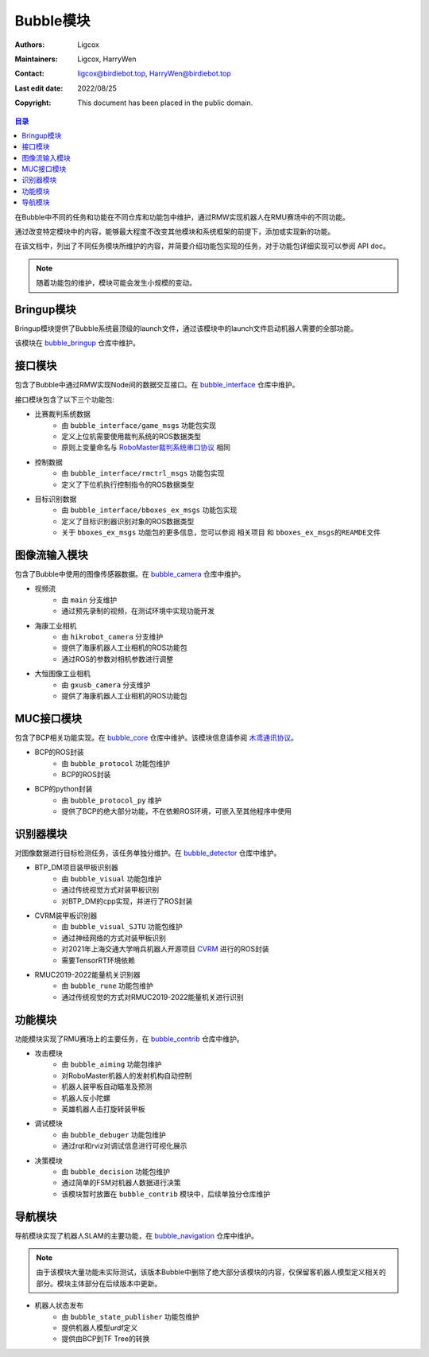Bubble模块
=========================

:Authors: Ligcox
:Maintainers:
    Ligcox,
    HarryWen
:Contact: 
    ligcox@birdiebot.top,
    HarryWen@birdiebot.top
:Last edit date: 2022/08/25
:Copyright: This document has been placed in the public domain.

.. contents:: 目录
   :depth: 2
   :local:

在Bubble中不同的任务和功能在不同仓库和功能包中维护，通过RMW实现机器人在RMU赛场中的不同功能。

通过改变特定模块中的内容，能够最大程度不改变其他模块和系统框架的前提下，添加或实现新的功能。

在该文档中，列出了不同任务模块所维护的内容，并简要介绍功能包实现的任务，对于功能包详细实现可以参阅 API doc。

.. note:: 随着功能包的维护，模块可能会发生小规模的变动。

Bringup模块
------------------------------
Bringup模块提供了Bubble系统最顶级的launch文件，通过该模块中的launch文件启动机器人需要的全部功能。

该模块在 `bubble_bringup <https://github.com/Birdiebot/bubble_bringup>`__  仓库中维护。

接口模块
--------------------------
包含了Bubble中通过RMW实现Node间的数据交互接口。在 `bubble_interface <https://github.com/Birdiebot/bubble_interface>`__ 仓库中维护。

接口模块包含了以下三个功能包:

* 比赛裁判系统数据
    - 由 ``bubble_interface/game_msgs`` 功能包实现
    - 定义上位机需要使用裁判系统的ROS数据类型
    - 原则上变量命名与 `RoboMaster裁判系统串口协议 <https://rm-static.djicdn.com/tem/17348/RoboMaster%202021%20%E8%A3%81%E5%88%A4%E7%B3%BB%E7%BB%9F%E4%B8%B2%E5%8F%A3%E5%8D%8F%E8%AE%AE%E9%99%84%E5%BD%95%20V1.0%EF%BC%8820210203%EF%BC%89.pdf>`__ 相同
* 控制数据
    - 由 ``bubble_interface/rmctrl_msgs`` 功能包实现
    - 定义了下位机执行控制指令的ROS数据类型
* 目标识别数据
    - 由 ``bubble_interface/bboxes_ex_msgs`` 功能包实现
    - 定义了目标识别器识别对象的ROS数据类型
    - 关于 ``bboxes_ex_msgs`` 功能包的更多信息，您可以参阅 ``相关项目`` 和 ``bboxes_ex_msgs的REAMDE文件``


图像流输入模块
--------------------------
包含了Bubble中使用的图像传感器数据。在 `bubble_camera <https://github.com/Birdiebot/bubble_camera>`__ 仓库中维护。

* 视频流
    - 由 ``main`` 分支维护
    - 通过预先录制的视频，在测试环境中实现功能开发
* 海康工业相机
    - 由 ``hikrobot_camera`` 分支维护
    - 提供了海康机器人工业相机的ROS功能包
    - 通过ROS的参数对相机参数进行调整
* 大恒图像工业相机
    - 由 ``gxusb_camera`` 分支维护
    - 提供了海康机器人工业相机的ROS功能包


MUC接口模块
--------------------------
包含了BCP相关功能实现。在 `bubble_core <https://github.com/Birdiebot/bubble_core>`__ 仓库中维护。该模块信息请参阅 `木鸢通讯协议 <../guide/木鸢通讯协议.html>`__。

* BCP的ROS封装
    - 由 ``bubble_protocol`` 功能包维护
    - BCP的ROS封装
* BCP的python封装
    - 由 ``bubble_protocol_py`` 维护
    - 提供了BCP的绝大部分功能，不在依赖ROS环境，可嵌入至其他程序中使用


识别器模块
--------------------------
对图像数据进行目标检测任务，该任务单独分维护。在 `bubble_detector <https://github.com/Birdiebot/bubble_detector>`__ 仓库中维护。

* BTP_DM项目装甲板识别器
    - 由 ``bubble_visual`` 功能包维护
    - 通过传统视觉方式对装甲板识别
    - 对BTP_DM的cpp实现，并进行了ROS封装
* CVRM装甲板识别器
    - 由 ``bubble_visual_SJTU`` 功能包维护
    - 通过神经网络的方式对装甲板识别
    - 对2021年上海交通大学哨兵机器人开源项目 `CVRM <https://github.com/Harry-hhj/CVRM2021-sjtu>`__ 进行的ROS封装
    - 需要TensorRT环境依赖
* RMUC2019-2022能量机关识别器
    - 由 ``bubble_rune`` 功能包维护
    - 通过传统视觉的方式对RMUC2019-2022能量机关进行识别

功能模块
------------------------------
功能模块实现了RMU赛场上的主要任务，在 `bubble_contrib <https://github.com/Birdiebot/bubble_contrib>`__  仓库中维护。

* 攻击模块
    - 由 ``bubble_aiming`` 功能包维护
    - 对RoboMaster机器人的发射机构自动控制
    - 机器人装甲板自动瞄准及预测
    - 机器人反小陀螺
    - 英雄机器人击打旋转装甲板
* 调试模块
    - 由 ``bubble_debuger`` 功能包维护
    - 通过rqt和rviz对调试信息进行可视化展示
* 决策模块
    - 由 ``bubble_decision`` 功能包维护
    - 通过简单的FSM对机器人数据进行决策
    - 该模块暂时放置在 ``bubble_contrib`` 模块中，后续单独分仓库维护

导航模块
------------------------------
导航模块实现了机器人SLAM的主要功能，在 `bubble_navigation <https://github.com/Birdiebot/bubble_navigation>`__  仓库中维护。

.. note:: 由于该模块大量功能未实际测试，该版本Bubble中删除了绝大部分该模块的内容，仅保留客机器人模型定义相关的部分。模块主体部分在后续版本中更新。

* 机器人状态发布
    - 由 ``bubble_state_publisher`` 功能包维护
    - 提供机器人模型urdf定义
    - 提供由BCP到TF Tree的转换

